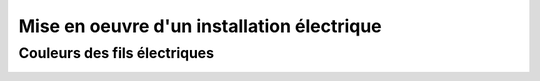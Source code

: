 ###########################################
Mise en oeuvre d'un installation électrique
###########################################


Couleurs des fils électriques
=============================

.. image:: ../images/couleurs-fils-electriques.png
